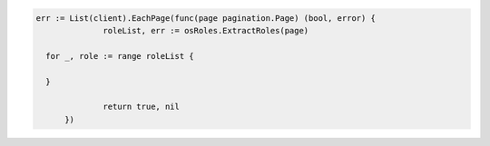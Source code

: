.. code-block:: csharp

.. code-block:: go

  err := List(client).EachPage(func(page pagination.Page) (bool, error) {
		roleList, err := osRoles.ExtractRoles(page)

    for _, role := range roleList {

    }

		return true, nil
	})

.. code-block:: java

.. code-block:: javascript

.. code-block:: php

.. code-block:: python

.. code-block:: sh
